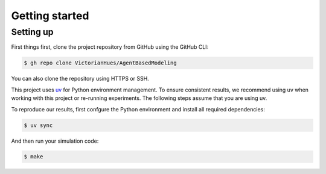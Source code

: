 Getting started
===============

Setting up
----------

First things first, clone the project repository from GitHub using the GitHub CLI:

.. code-block:: console

   $ gh repo clone VictorianHues/AgentBasedModeling

You can also clone the repository using HTTPS or SSH.

This project uses `uv <https://docs.astral.sh/uv/>`_ for Python environment management.
To ensure consistent results, we recommend using uv when working with this project or 
re-running experiments. The following steps assume that you are using uv.

To reproduce our results, first confgure the Python environment and install all 
required dependencies:

.. code-block:: console

   $ uv sync

And then run your simulation code:

.. code-block:: console

   $ make

.. .. important::

   If you are trying to recreate the results from the `report 
   <https://github.com/VictorianHues/AgentBasedModeling/blob/main/project_report.pdf>`_, 
   visit the :doc:`experiments` section for details on how to run the experiments. 
   The above command is an example on how to run existing scripts using uv.


